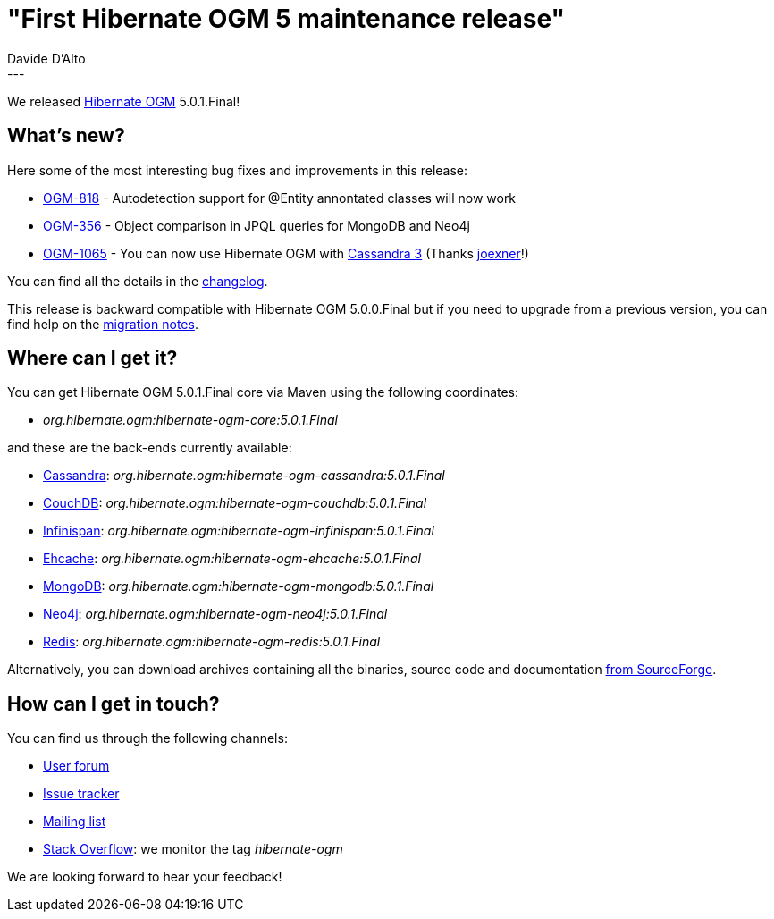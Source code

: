 = "First Hibernate OGM 5 maintenance release"
Davide D'Alto
:awestruct-tags: [ "Hibernate OGM", "Releases" ]
:awestruct-layout: blog-post
---

We released http://hibernate.org/ogm/[Hibernate OGM] 5.0.1.Final!

== What's new?

Here some of the most interesting bug fixes and improvements in this release:

  * https://hibernate.atlassian.net/browse/OGM-818[OGM-818] - Autodetection support for @Entity annontated classes will now work
  * https://hibernate.atlassian.net/browse/OGM-356[OGM-356] - Object comparison in JPQL queries for MongoDB and Neo4j
  * https://hibernate.atlassian.net/browse/OGM-1065[OGM-1065] - You can now use Hibernate OGM with http://cassandra.apache.org/[Cassandra 3] (Thanks https://github.com/joexner[joexner]!)

You can find all the details in the
https://github.com/hibernate/hibernate-ogm/blob/5.0.1.Final/changelog.txt[changelog].

This release is backward compatible with Hibernate OGM 5.0.0.Final but
if you need to upgrade from a previous version, you can find help on the
https://developer.jboss.org/wiki/HibernateOGMMigrationNotes[migration notes].

== Where can I get it?

You can get Hibernate OGM 5.0.1.Final core via Maven using the following coordinates:

* _org.hibernate.ogm:hibernate-ogm-core:5.0.1.Final_ 

and these are the back-ends currently available:

* http://cassandra.apache.org[Cassandra]: _org.hibernate.ogm:hibernate-ogm-cassandra:5.0.1.Final_
* http://couchdb.apache.org[CouchDB]: _org.hibernate.ogm:hibernate-ogm-couchdb:5.0.1.Final_
* http://infinispan.org[Infinispan]: _org.hibernate.ogm:hibernate-ogm-infinispan:5.0.1.Final_
* http://www.ehcache.org[Ehcache]: _org.hibernate.ogm:hibernate-ogm-ehcache:5.0.1.Final_
* https://www.mongodb.com[MongoDB]: _org.hibernate.ogm:hibernate-ogm-mongodb:5.0.1.Final_
* http://neo4j.com[Neo4j]: _org.hibernate.ogm:hibernate-ogm-neo4j:5.0.1.Final_
* http://redis.io[Redis]: _org.hibernate.ogm:hibernate-ogm-redis:5.0.1.Final_

Alternatively, you can download archives containing all the binaries, source code and documentation
https://sourceforge.net/projects/hibernate/files/hibernate-ogm/5.0.1.Final[from SourceForge].

== How can I get in touch?

You can find us through the following channels:

* https://forum.hibernate.org/viewforum.php?f=31[User forum]
* https://hibernate.atlassian.net/browse/OGM[Issue tracker]
* http://lists.jboss.org/pipermail/hibernate-dev/[Mailing list]
* http://stackoverflow.com[Stack Overflow]: we monitor the tag _hibernate-ogm_

We are looking forward to hear your feedback!

